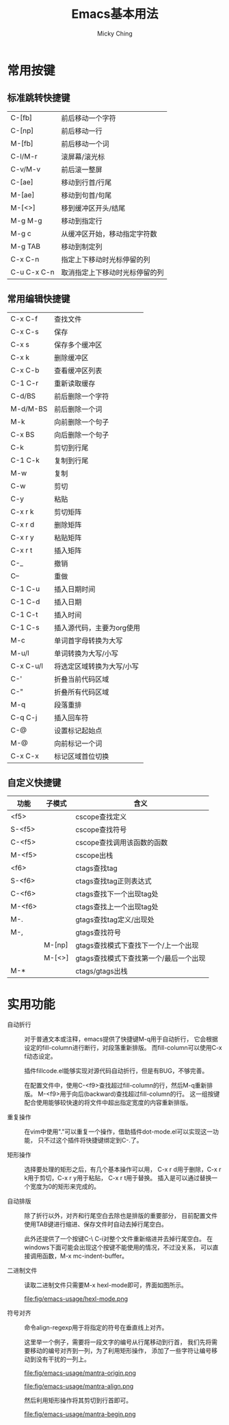 #+TITLE: Emacs基本用法
#+AUTHOR: Micky Ching
#+OPTIONS: H:4 ^:nil toc:nil
#+LATEX_CLASS: latex-doc

* 常用按键
** 标准跳转快捷键

| C-[fb]      | 前后移动一个字符                       |
| C-[np]      | 前后移动一行                           |
| M-[fb]      | 前后移动一个词                         |
| C-l/M-r     | 滚屏幕/滚光标                          |
| C-v/M-v     | 前后滚一整屏                           |
| C-[ae]      | 移动到行首/行尾                        |
| M-[ae]      | 移动到句首/句尾                        |
| M-[<>]      | 移到缓冲区开头/结尾                    |
| M-g M-g     | 移动到指定行                           |
| M-g c       | 从缓冲区开始，移动指定字符数           |
| M-g TAB     | 移动到制定列                           |
| C-x C-n     | 指定上下移动时光标停留的列             |
| C-u C-x C-n | 取消指定上下移动时光标停留的列         |


** 常用编辑快捷键
| C-x C-f   | 查找文件                  |
| C-x C-s   | 保存                      |
| C-x s     | 保存多个缓冲区            |
| C-x k     | 删除缓冲区                |
| C-x C-b   | 查看缓冲区列表            |
| C-1 C-r   | 重新读取缓存              |
| C-d/BS    | 前后删除一个字符          |
| M-d/M-BS  | 前后删除一个词            |
| M-k       | 向前删除一个句子          |
| C-x BS    | 向后删除一个句子          |
| C-k       | 剪切到行尾                |
| C-1 C-k   | 复制到行尾                |
| M-w       | 复制                      |
| C-w       | 剪切                      |
| C-y       | 粘贴                      |
| C-x r k   | 剪切矩阵                  |
| C-x r d   | 删除矩阵                  |
| C-x r y   | 粘贴矩阵                  |
| C-x r t   | 插入矩阵                  |
| C-_       | 撤销                      |
| C--       | 重做                      |
| C-1 C-u   | 插入日期时间              |
| C-1 C-d   | 插入日期                  |
| C-1 C-t   | 插入时间                  |
| C-1 C-s   | 插入源代码，主要为org使用 |
| M-c       | 单词首字母转换为大写      |
| M-u/l     | 单词转换为大写/小写       |
| C-x C-u/l | 将选定区域转换为大写/小写 |
| C-'       | 折叠当前代码区域          |
| C-"       | 折叠所有代码区域          |
| M-q       | 段落重排                  |
| C-q C-j   | 插入回车符                |
| C-@       | 设置标记起始点            |
| M-@       | 向前标记一个词            |
| C-x C-x   | 标记区域首位切换          |

** 自定义快捷键

| 功能   | 子模式 | 含义                                   |
|--------+--------+----------------------------------------|
| <f5>   |        | cscope查找定义                         |
| S-<f5> |        | cscope查找符号                         |
| C-<f5> |        | cscope查找调用该函数的函数             |
| M-<f5> |        | cscope出栈                             |
| <f6>   |        | ctags查找tag                           |
| S-<f6> |        | ctags查找tag正则表达式                 |
| C-<f6> |        | ctags查找下一个出现tag处               |
| M-<f6> |        | ctags查找上一个出现tag处               |
|--------+--------+----------------------------------------|
| M-.    |        | gtags查找tag定义/出现处                |
| M-,    |        | gtags查找符号                          |
|        | M-[np] | gtags查找模式下查找下一个/上一个出现   |
|        | M-[<>] | gtags查找模式下查找第一个/最后一个出现 |
|--------+--------+----------------------------------------|
| M-*    |        | ctags/gtags出栈                        |

* 实用功能
- 自动折行 ::
  对于普通文本或注释，emacs提供了快捷键M-q用于自动折行，
  它会根据设定的fill-column进行断行，对段落重新排版。
  而fill-column可以使用C-x f动态设定。

  插件fillcode.el能够实现对源代码自动折行，但是有BUG，不够完善。

  在配置文件中，使用C-<f9>查找超过fill-column的行，然后M-q重新排版。
  M-<f9>用于向后(backward)查找超过fill-column的行。
  这一组按键配合使用能够较快速的将文件中超出指定宽度的内容重新排版。

- 重复操作 ::
  在vim中使用"."可以重复一个操作，借助插件dot-mode.el可以实现这一功能，
  只不过这个插件将快捷键绑定到C-.了。


- 矩形操作 ::
  选择要处理的矩形之后，有几个基本操作可以用，
  C-x r d用于删除，C-x r k用于剪切，C-x r y用于粘贴，
  C-x r t用于替换。
  插入是可以通过替换一个宽度为0的矩形来完成的。


- 自动排版 ::
  除了折行以外，对齐和行尾空白去除也是排版的重要部分，
  目前配置文件使用TAB键进行缩进、保存文件时自动去掉行尾空白。

  此外还提供了一个按键C-\ C-i对整个文件重新缩进并去掉行尾空白。
  在windows下面可能会出现这个按键不能使用的情况，不过没关系，
  可以直接调用函数，M-x mc-indent-buffer。

- 二进制文件 ::
  读取二进制文件只需要M-x hexl-mode即可，界面如图所示。
  #+CAPTION: hexl-mode
  file:fig/emacs-usage/hexl-mode.png

- 符号对齐 ::
  命令align-regexp用于将指定的符号在垂直线上对齐。

  这里举一个例子，需要将一段文字的编号从行尾移动到行首，
  我们先将需要移动的编号对齐到一列，为了利用矩形操作，
  添加了一些字符让编号移动到没有干扰的一列上。

  #+CAPTION: 原始状态
  file:fig/emacs-usage/mantra-origin.png
  #+CAPTION: 对齐编号到一列
  file:fig/emacs-usage/mantra-align.png

  然后利用矩形操作将其剪切到行首即可。
  #+CAPTION: 移动编号到行首
  file:fig/emacs-usage/mantra-begin.png

